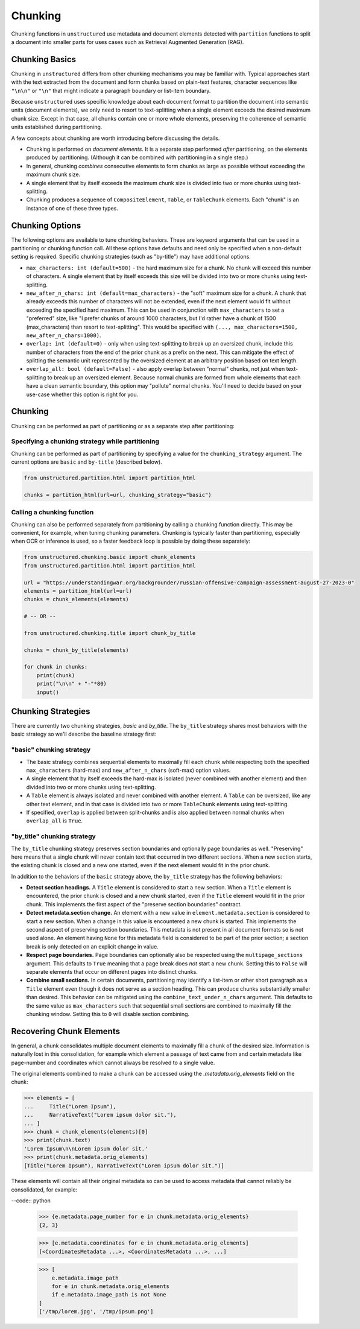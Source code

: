 ########
Chunking
########

Chunking functions in ``unstructured`` use metadata and document elements detected with
``partition`` functions to split a document into smaller parts for uses cases such as Retrieval
Augmented Generation (RAG).

Chunking Basics
---------------

Chunking in ``unstructured`` differs from other chunking mechanisms you may be familiar with.
Typical approaches start with the text extracted from the document and form chunks based on
plain-text features, character sequences like ``"\n\n"`` or ``"\n"`` that might indicate a paragraph
boundary or list-item boundary.

Because ``unstructured`` uses specific knowledge about each document format to partition the
document into semantic units (document elements), we only need to resort to text-splitting when a
single element exceeds the desired maximum chunk size. Except in that case, all chunks contain one
or more whole elements, preserving the coherence of semantic units established during partitioning.

A few concepts about chunking are worth introducing before discussing the details.

- Chunking is performed on *document elements*. It is a separate step performed *after*
  partitioning, on the elements produced by partitioning. (Although it can be combined with
  partitioning in a single step.)

- In general, chunking *combines* consecutive elements to form chunks as large as possible without
  exceeding the maximum chunk size.

- A single element that by itself exceeds the maximum chunk size is divided into two or more chunks
  using text-splitting.

- Chunking produces a sequence of ``CompositeElement``, ``Table``, or ``TableChunk`` elements. Each
  "chunk" is an instance of one of these three types.


Chunking Options
----------------

The following options are available to tune chunking behaviors. These are keyword arguments that can
be used in a partitioning or chunking function call. All these options have defaults and need only
be specified when a non-default setting is required. Specific chunking strategies (such as
"by-title") may have additional options.

- ``max_characters: int (default=500)`` - the hard maximum size for a chunk. No chunk will exceed
  this number of characters. A single element that by itself exceeds this size will be divided into
  two or more chunks using text-splitting.

- ``new_after_n_chars: int (default=max_characters)`` - the "soft" maximum size for a chunk. A chunk
  that already exceeds this number of characters will not be extended, even if the next element
  would fit without exceeding the specified hard maximum. This can be used in conjunction with
  ``max_characters`` to set a "preferred" size, like "I prefer chunks of around 1000 characters, but
  I'd rather have a chunk of 1500 (max_characters) than resort to text-splitting". This would be
  specified with ``(..., max_characters=1500, new_after_n_chars=1000)``.

- ``overlap: int (default=0)`` - only when using text-splitting to break up an oversized chunk,
  include this number of characters from the end of the prior chunk as a prefix on the next. This
  can mitigate the effect of splitting the semantic unit represented by the oversized element at an
  arbitrary position based on text length.

- ``overlap_all: bool (default=False)`` - also apply overlap between "normal" chunks, not just when
  text-splitting to break up an oversized element. Because normal chunks are formed from whole
  elements that each have a clean semantic boundary, this option may "pollute" normal chunks. You'll
  need to decide based on your use-case whether this option is right for you.


Chunking
--------

Chunking can be performed as part of partitioning or as a separate step after
partitioning:

Specifying a chunking strategy while partitioning
+++++++++++++++++++++++++++++++++++++++++++++++++

Chunking can be performed as part of partitioning by specifying a value for the
``chunking_strategy`` argument. The current options are ``basic`` and ``by-title`` (described
below).

.. code:: python

  from unstructured.partition.html import partition_html

  chunks = partition_html(url=url, chunking_strategy="basic")

Calling a chunking function
+++++++++++++++++++++++++++

Chunking can also be performed separately from partitioning by calling a chunking function directly.
This may be convenient, for example, when tuning chunking parameters. Chunking is typically faster
than partitioning, especially when OCR or inference is used, so a faster feedback loop is possible
by doing these separately:

.. code:: python

  from unstructured.chunking.basic import chunk_elements
  from unstructured.partition.html import partition_html

  url = "https://understandingwar.org/backgrounder/russian-offensive-campaign-assessment-august-27-2023-0"
  elements = partition_html(url=url)
  chunks = chunk_elements(elements)

  # -- OR --

  from unstructured.chunking.title import chunk_by_title

  chunks = chunk_by_title(elements)

  for chunk in chunks:
      print(chunk)
      print("\n\n" + "-"*80)
      input()


Chunking Strategies
-------------------

There are currently two chunking strategies, *basic* and *by_title*. The ``by_title`` strategy
shares most behaviors with the basic strategy so we'll describe the baseline strategy first:

"basic" chunking strategy
+++++++++++++++++++++++++

- The basic strategy combines sequential elements to maximally fill each chunk while respecting both
  the specified ``max_characters`` (hard-max) and ``new_after_n_chars`` (soft-max) option values.

- A single element that by itself exceeds the hard-max is isolated (never combined with another
  element) and then divided into two or more chunks using text-splitting.

- A ``Table`` element is always isolated and never combined with another element. A ``Table`` can be
  oversized, like any other text element, and in that case is divided into two or more
  ``TableChunk`` elements using text-splitting.

- If specified, ``overlap`` is applied between split-chunks and is also applied between normal
  chunks when ``overlap_all`` is ``True``.


"by_title" chunking strategy
++++++++++++++++++++++++++++

The ``by_title`` chunking strategy preserves section boundaries and optionally page boundaries as
well. "Preserving" here means that a single chunk will never contain text that occurred in two
different sections. When a new section starts, the existing chunk is closed and a new one started,
even if the next element would fit in the prior chunk.

In addition to the behaviors of the ``basic`` strategy above, the ``by_title`` strategy has the
following behaviors:

- **Detect section headings.** A ``Title`` element is considered to start a new section. When a
  ``Title`` element is encountered, the prior chunk is closed and a new chunk started, even if the
  ``Title`` element would fit in the prior chunk. This implements the first aspect of the "preserve
  section boundaries" contract.

- **Detect metadata.section change.** An element with a new value in ``element.metadata.section`` is
  considered to start a new section. When a change in this value is encountered a new chunk is
  started. This implements the second aspect of preserving section boundaries. This metadata is not
  present in all document formats so is not used alone. An element having ``None`` for this metadata
  field is considered to be part of the prior section; a section break is only detected on an
  explicit change in value.

- **Respect page boundaries.** Page boundaries can optionally also be respected using the
  ``multipage_sections`` argument. This defaults to ``True`` meaning that a page break does *not*
  start a new chunk. Setting this to ``False`` will separate elements that occur on different pages
  into distinct chunks.

- **Combine small sections.** In certain documents, partitioning may identify a list-item or other
  short paragraph as a ``Title`` element even though it does not serve as a section heading. This
  can produce chunks substantially smaller than desired. This behavior can be mitigated using the
  ``combine_text_under_n_chars`` argument. This defaults to the same value as ``max_characters``
  such that sequential small sections are combined to maximally fill the chunking window. Setting
  this to ``0`` will disable section combining.


Recovering Chunk Elements
-------------------------

In general, a chunk consolidates multiple document elements to maximally fill a chunk of the desired
size. Information is naturally lost in this consolidation, for example which element a passage of
text came from and certain metadata like page-number and coordinates which cannot always be resolved
to a single value.

The original elements combined to make a chunk can be accessed using the `.metadata.orig_elements`
field on the chunk:

.. code:: python

    >>> elements = [
    ...     Title("Lorem Ipsum"),
    ...     NarrativeText("Lorem ipsum dolor sit."),
    ... ]
    >>> chunk = chunk_elements(elements)[0]
    >>> print(chunk.text)
    'Lorem Ipsum\n\nLorem ipsum dolor sit.'
    >>> print(chunk.metadata.orig_elements)
    [Title("Lorem Ipsum"), NarrativeText("Lorem ipsum dolor sit.")]

These elements will contain all their original metadata so can be used to access metadata that
cannot reliably be consolidated, for example:

--code:: python

    >>> {e.metadata.page_number for e in chunk.metadata.orig_elements}
    {2, 3}

    >>> [e.metadata.coordinates for e in chunk.metadata.orig_elements]
    [<CoordinatesMetadata ...>, <CoordinatesMetadata ...>, ...]

    >>> [
        e.metadata.image_path
        for e in chunk.metadata.orig_elements
        if e.metadata.image_path is not None
    ]
    ['/tmp/lorem.jpg', '/tmp/ipsum.png']
